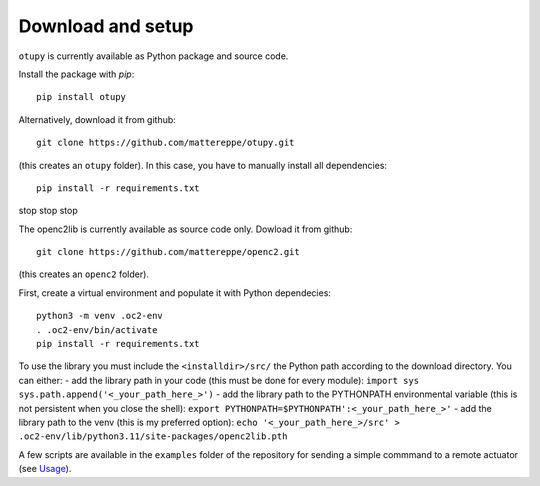 Download and setup
~~~~~~~~~~~~~~~~~~

``otupy`` is currently available as Python package and source code.

Install the package with `pip`:

::

   pip install otupy


Alternatively, download it from github:

::

   git clone https://github.com/mattereppe/otupy.git

(this creates an ``otupy`` folder).
In this case, you have to manually install all dependencies:

::

   pip install -r requirements.txt


stop stop stop





The openc2lib is currently available as source code only. Dowload it
from github:

::

   git clone https://github.com/mattereppe/openc2.git

(this creates an ``openc2`` folder).

First, create a virtual environment and populate it with Python
dependecies:

::

   python3 -m venv .oc2-env
   . .oc2-env/bin/activate
   pip install -r requirements.txt

To use the library you must include the ``<installdir>/src/`` the Python
path according to the download directory. You can either: - add the
library path in your code (this must be done for every module):
``import sys   sys.path.append('<_your_path_here_>')`` - add the library
path to the PYTHONPATH environmental variable (this is not persistent
when you close the shell):
``export PYTHONPATH=$PYTHONPATH':<_your_path_here_>'`` - add the library
path to the venv (this is my preferred option):
``echo '<_your_path_here_>/src' > .oc2-env/lib/python3.11/site-packages/openc2lib.pth``

A few scripts are available in the ``examples`` folder of the repository
for sending a simple commmand to a remote actuator (see
`Usage <#usage>`__).
